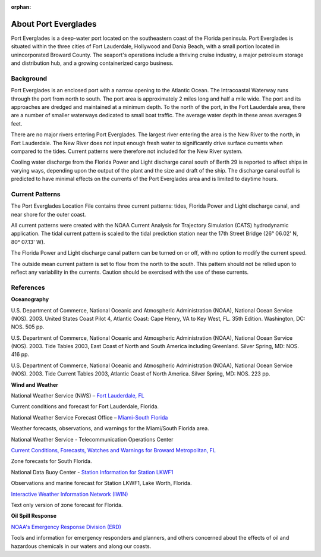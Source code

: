 :orphan:

.. keywords
   Everglades, Florida, Lauderdale, Hollywood, Dania, location

.. _port_everglades_tech:

About Port Everglades
^^^^^^^^^^^^^^^^^^^^^^^^^^^^^^^^^^^^^^^^^^^
Port Everglades is a deep-water port located on the southeastern coast of the Florida peninsula. Port Everglades is situated within the three cities of Fort Lauderdale, Hollywood and Dania Beach, with a small portion located in unincorporated Broward County. The seaport's operations include a thriving cruise industry, a major petroleum storage and distribution hub, and a growing containerized cargo business.

Background
==========================

Port Everglades is an enclosed port with a narrow opening to the Atlantic Ocean. The Intracoastal Waterway runs through the port from north to south. The port area is approximately 2 miles long and half a mile wide. The port and its approaches are dredged and maintained at a minimum depth. To the north of the port, in the Fort Lauderdale area, there are a number of smaller waterways dedicated to small boat traffic. The average water depth in these areas averages 9 feet. 

There are no major rivers entering Port Everglades. The largest river entering the area is the New River to the north, in Fort Lauderdale. The New River does not input enough fresh water to significantly drive surface currents when compared to the tides. Current patterns were therefore not included for the New River system.

Cooling water discharge from the Florida Power and Light discharge canal south of Berth 29 is reported to affect ships in varying ways, depending upon the output of the plant and the size and draft of the ship. The discharge canal outfall is predicted to have minimal effects on the currents of the Port Everglades area and is limited to daytime hours.


Current Patterns
========================================

The Port Everglades Location File contains three current patterns: tides, Florida Power and Light discharge canal, and near shore for the outer coast.

All current patterns were created with the NOAA Current Analysis for Trajectory Simulation (CATS) hydrodynamic application. The tidal current pattern is scaled to the tidal prediction station near the 17th Street Bridge (26° 06.02' N, 80° 07.13' W). 

The Florida Power and Light discharge canal pattern can be turned on or off, with no option to modify the current speed.

The outside mean current pattern is set to flow from the north to the south. This pattern should not be relied upon to reflect any variability in the currents. Caution should be exercised with the use of these currents.


References
===========================================


**Oceanography**

U.S. Department of Commerce, National Oceanic and Atmospheric Administration (NOAA), National Ocean Service (NOS). 2003. United States Coast Pilot 4, Atlantic Coast: Cape Henry, VA to Key West, FL. 35th Edition. Washington, DC: NOS. 505 pp.

U.S. Department of Commerce, National Oceanic and Atmospheric Administration (NOAA), National Ocean Service (NOS). 2003. Tide Tables 2003, East Coast of North and South America including Greenland. Silver Spring, MD: NOS. 416 pp.

U.S. Department of Commerce, National Oceanic and Atmospheric Administration (NOAA), National Ocean Service (NOS). 2003. Tide Current Tables 2003, Atlantic Coast of North America. Silver Spring, MD: NOS. 223 pp.

**Wind and Weather**

.. _Fort Lauderdale, FL: http://forecast.weather.gov/MapClick.php?lat=44.90618742200047&lon=-66.98997651399964

National Weather Service (NWS) – `Fort Lauderdale, FL`_

Current conditions and forecast for Fort Lauderdale, Florida.


.. _Miami-South Florida: http://www.srh.noaa.gov/mfl/

National Weather Service Forecast Office – `Miami-South Florida`_

Weather forecasts, observations, and warnings for the Miami/South Florida area.


.. _Current Conditions, Forecasts, Watches and Warnings for Broward Metropolitan, FL: http://weather.noaa.gov/cgi-bin/iwszone?Sites=:flz072#t0?Sites=:flz072

National Weather Service - Telecommunication Operations Center

`Current Conditions, Forecasts, Watches and Warnings for Broward Metropolitan, FL`_

Zone forecasts for South Florida.


.. _Station Information for Station LKWF1: http://www.ndbc.noaa.gov/station_page.php?station=lkwf1

National Data Buoy Center - `Station Information for Station LKWF1`_

Observations and marine forecast for Station LKWF1, Lake Worth, Florida.

.. _Interactive Weather Information Network (IWIN): http://iwin.nws.noaa.gov/iwin/fl/zone.html

`Interactive Weather Information Network (IWIN)`_

Text only version of zone forecast for Florida.


**Oil Spill Response**

.. _NOAA's Emergency Response Division (ERD): http://response.restoration.noaa.gov

`NOAA's Emergency Response Division (ERD)`_

Tools and information for emergency responders and planners, and others concerned about the effects of oil and hazardous chemicals in our waters and along our coasts.
